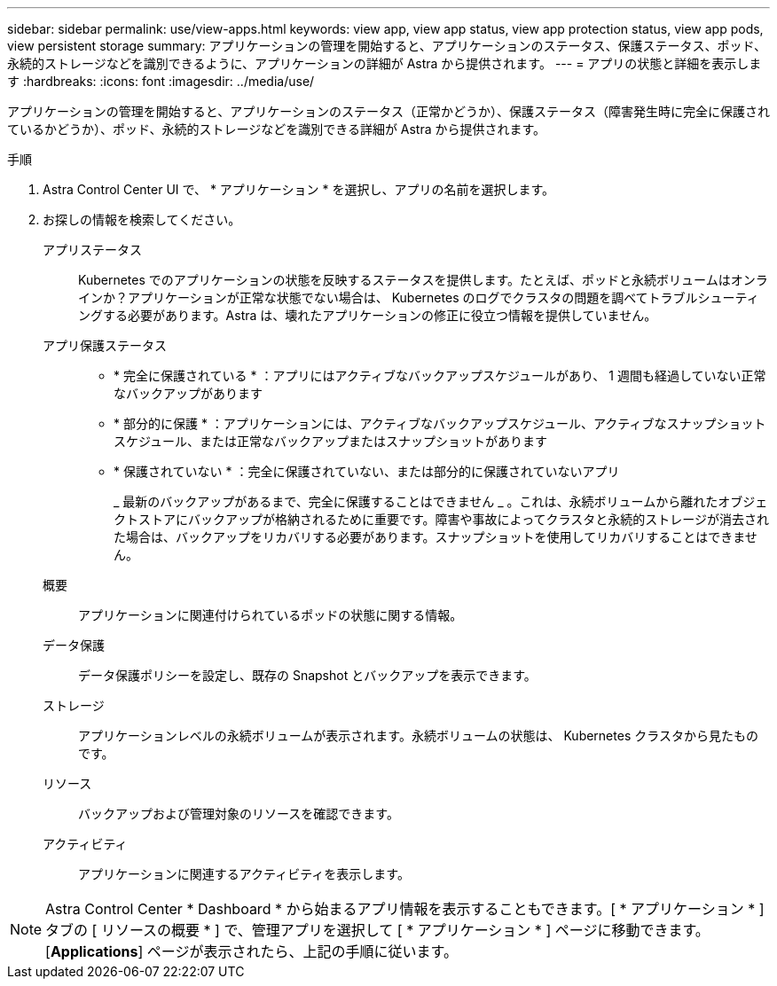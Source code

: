 ---
sidebar: sidebar 
permalink: use/view-apps.html 
keywords: view app, view app status, view app protection status, view app pods, view persistent storage 
summary: アプリケーションの管理を開始すると、アプリケーションのステータス、保護ステータス、ポッド、永続的ストレージなどを識別できるように、アプリケーションの詳細が Astra から提供されます。 
---
= アプリの状態と詳細を表示します
:hardbreaks:
:icons: font
:imagesdir: ../media/use/


[role="lead"]
アプリケーションの管理を開始すると、アプリケーションのステータス（正常かどうか）、保護ステータス（障害発生時に完全に保護されているかどうか）、ポッド、永続的ストレージなどを識別できる詳細が Astra から提供されます。

.手順
. Astra Control Center UI で、 * アプリケーション * を選択し、アプリの名前を選択します。
. お探しの情報を検索してください。
+
アプリステータス:: Kubernetes でのアプリケーションの状態を反映するステータスを提供します。たとえば、ポッドと永続ボリュームはオンラインか？アプリケーションが正常な状態でない場合は、 Kubernetes のログでクラスタの問題を調べてトラブルシューティングする必要があります。Astra は、壊れたアプリケーションの修正に役立つ情報を提供していません。
アプリ保護ステータス::
+
--
** * 完全に保護されている * ：アプリにはアクティブなバックアップスケジュールがあり、 1 週間も経過していない正常なバックアップがあります
** * 部分的に保護 * ：アプリケーションには、アクティブなバックアップスケジュール、アクティブなスナップショットスケジュール、または正常なバックアップまたはスナップショットがあります
** * 保護されていない * ：完全に保護されていない、または部分的に保護されていないアプリ
+
_ 最新のバックアップがあるまで、完全に保護することはできません _ 。これは、永続ボリュームから離れたオブジェクトストアにバックアップが格納されるために重要です。障害や事故によってクラスタと永続的ストレージが消去された場合は、バックアップをリカバリする必要があります。スナップショットを使用してリカバリすることはできません。



--
概要:: アプリケーションに関連付けられているポッドの状態に関する情報。
データ保護:: データ保護ポリシーを設定し、既存の Snapshot とバックアップを表示できます。
ストレージ:: アプリケーションレベルの永続ボリュームが表示されます。永続ボリュームの状態は、 Kubernetes クラスタから見たものです。
リソース:: バックアップおよび管理対象のリソースを確認できます。
アクティビティ:: アプリケーションに関連するアクティビティを表示します。





NOTE: Astra Control Center * Dashboard * から始まるアプリ情報を表示することもできます。[ * アプリケーション * ] タブの [ リソースの概要 * ] で、管理アプリを選択して [ * アプリケーション * ] ページに移動できます。[*Applications*] ページが表示されたら、上記の手順に従います。
